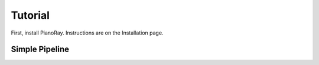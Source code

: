 Tutorial
========

First, install PianoRay. Instructions are on the Installation page.

Simple Pipeline
---------------


